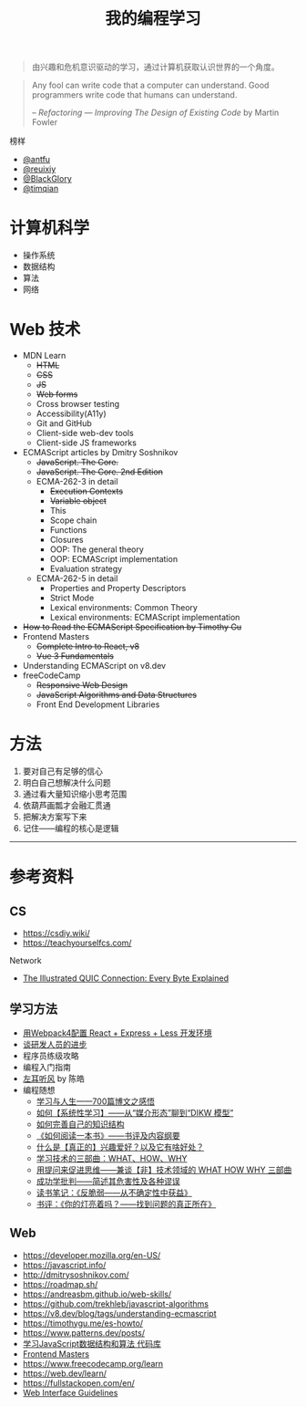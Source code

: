 #+TITLE: 我的编程学习

#+BEGIN_QUOTE
由兴趣和危机意识驱动的学习，通过计算机获取认识世界的一个角度。
#+END_QUOTE

#+BEGIN_QUOTE
Any fool can write code that a computer can understand. Good programmers write code that humans can understand.

-- /Refactoring — Improving The Design of Existing Code/ by Martin Fowler
#+END_QUOTE

榜样

- [[https://github.com/antfu][@antfu]]
- [[https://github.com/reuixiy][@reuixiy]]
- [[https://github.com/BlackGlory/][@BlackGlory]]
- [[https://github.com/timqian][@timqian]]

* 计算机科学

- 操作系统
- 数据结构
- 算法
- 网络

* Web 技术

- MDN Learn
  - +HTML+
  - +CSS+
  - +JS+
  - +Web forms+
  - Cross browser testing
  - Accessibility(A11y)
  - Git and GitHub
  - Client-side web-dev tools
  - Client-side JS frameworks
- ECMAScript articles by  Dmitry Soshnikov
  - +JavaScript. The Core.+
  - +JavaScript. The Core. 2nd Edition+
  - ECMA-262-3 in detail
    - +Execution Contexts+
    - +Variable object+
    - This
    - Scope chain
    - Functions
    - Closures
    - OOP: The general theory
    - OOP: ECMAScript implementation
    - Evaluation strategy
  - ECMA-262-5 in detail
    - Properties and Property Descriptors
    - Strict Mode
    - Lexical environments: Common Theory
    - Lexical environments: ECMAScript implementation
- +How to Read the ECMAScript Specification by Timothy Gu+
- Frontend Masters
  - +Complete Intro to React, v8+
  - +Vue 3 Fundamentals+
- Understanding ECMAScript on v8.dev
- freeCodeCamp
  - +Responsive Web Design+
  - +JavaScript Algorithms and Data Structures+
  - Front End Development Libraries

* 方法

1. 要对自己有足够的信心
2. 明白自己想解决什么问题
3. 通过看大量知识缩小思考范围
4. 依葫芦画瓢才会融汇贯通
5. 把解决方案写下来
6. 记住——编程的核心是逻辑

-----

* 参考资料

** CS

- https://csdiy.wiki/
- https://teachyourselfcs.com/

Network

- [[https://quic.xargs.org/][The Illustrated QUIC Connection: Every Byte Explained]]

** 学习方法

- [[https://manateelazycat.github.io/web/2018/12/09/webpack-and-react.html][用Webpack4配置 React + Express + Less 开发环境]]
- [[https://manateelazycat.github.io/think/2023/05/08/developer-better.html][谈研发人员的进步]]
- 程序员练级攻略
- 编程入门指南
- [[https://time.geekbang.org/column/intro/100002201][左耳听风]] by 陈皓
- 编程随想
  - [[https://program-think.blogspot.com/2020/12/Study-and-Life.html][学习与人生——700篇博文之感悟]]
  - [[https://program-think.blogspot.com/2019/10/Systematic-Learning.html][如何【系统性学习】——从“媒介形态”聊到“DIKW 模型”]]
  - [[https://program-think.blogspot.com/2013/09/knowledge-structure.html][如何完善自己的知识结构]]
  - [[https://program-think.blogspot.com/2013/04/how-to-read-book.html][《如何阅读一本书》——书评及内容纲要]]
  - [[https://program-think.blogspot.com/2015/12/Hobbies-and-Interests.html][什么是【真正的】兴趣爱好？以及它有啥好处？]]
  - [[https://program-think.blogspot.com/2009/02/study-technology-in-three-steps.html][学习技术的三部曲：WHAT、HOW、WHY]]
  - [[https://program-think.blogspot.com/2012/03/think-what-how-why.html][用提问来促进思维——兼谈【非】技术领域的 WHAT HOW WHY 三部曲]]
  - [[https://program-think.blogspot.com/2015/06/The-Mythical-Theories-of-Success.html][成功学批判——简述其危害性及各种谬误]]
  - [[https://program-think.blogspot.com/2018/12/Book-Review-Antifragile-Things-That-Gain-from-Disorder.html][读书笔记：《反脆弱——从不确定性中获益》]]
  - [[https://program-think.blogspot.com/2009/07/book-review-are-your-lights-on.html][书评：《你的灯亮着吗？——找到问题的真正所在》]]

** Web

- https://developer.mozilla.org/en-US/
- https://javascript.info/
- http://dmitrysoshnikov.com/
- https://roadmap.sh/
- https://andreasbm.github.io/web-skills/
- https://github.com/trekhleb/javascript-algorithms
- https://v8.dev/blog/tags/understanding-ecmascript
- https://timothygu.me/es-howto/
- https://www.patterns.dev/posts/
- [[https://github.com/PacktPublishing/Learning-JavaScript-Data-Structures-and-Algorithms-Third-Edition][学习JavaScript数据结构和算法 代码库]]
- [[https://frontendmasters.com/][Frontend Masters]]
- https://www.freecodecamp.org/learn
- https://web.dev/learn/
- https://fullstackopen.com/en/
- [[https://interfaces.rauno.me/][Web Interface Guidelines]]
